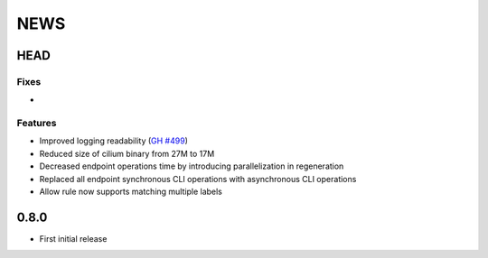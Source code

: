 ****
NEWS
****

HEAD
====

Fixes
-----

-

Features
--------

- Improved logging readability (`GH #499 <https://github.com/cilium/cilium/pull/499>`_)
- Reduced size of cilium binary from 27M to 17M
- Decreased endpoint operations time by introducing parallelization in regeneration
- Replaced all endpoint synchronous CLI operations with asynchronous CLI operations
- Allow rule now supports matching multiple labels

0.8.0
=====

- First initial release
